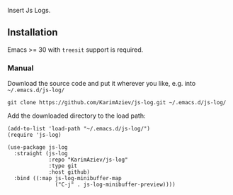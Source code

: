Insert Js Logs.

** Installation

Emacs >= 30 with ~treesit~ support is required.

*** Manual

Download the source code and put it wherever you like, e.g. into =~/.emacs.d/js-log/=

#+begin_src shell :eval no
git clone https://github.com/KarimAziev/js-log.git ~/.emacs.d/js-log/
#+end_src

Add the downloaded directory to the load path:

#+begin_src elisp :eval no
(add-to-list 'load-path "~/.emacs.d/js-log/")
(require 'js-log)
#+end_src

#+begin_src elisp :eval no
(use-package js-log
  :straight (js-log
             :repo "KarimAziev/js-log"
             :type git
             :host github)
  :bind ((:map js-log-minibuffer-map
               ("C-j" . js-log-minibuffer-preview))))
#+end_src
